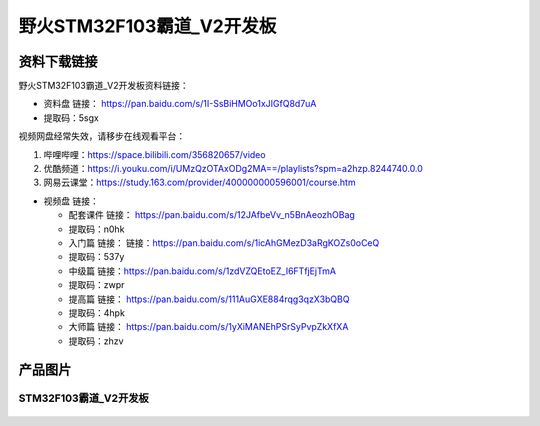 野火STM32F103霸道_V2开发板
==========================

资料下载链接
------------

野火STM32F103霸道_V2开发板资料链接：

-  资料盘 链接： https://pan.baidu.com/s/1I-SsBiHMOo1xJIGfQ8d7uA
-  提取码：5sgx

视频网盘经常失效，请移步在线观看平台：

1. 哔哩哔哩：https://space.bilibili.com/356820657/video
#. 优酷频道：https://i.youku.com/i/UMzQzOTAxODg2MA==/playlists?spm=a2hzp.8244740.0.0
#. 网易云课堂：https://study.163.com/provider/400000000596001/course.htm

-  视频盘 链接：

   -  ``配套课件``
      链接： https://pan.baidu.com/s/12JAfbeVv_n5BnAeozhOBag

   -  提取码：n0hk

   -  ``入门篇`` 链接： 链接：https://pan.baidu.com/s/1icAhGMezD3aRgKOZs0oCeQ

   -  提取码：537y

   -  ``中级篇`` 链接：https://pan.baidu.com/s/1zdVZQEtoEZ_I6FTfjEjTmA 
   
   - 提取码：zwpr

   -  ``提高篇`` 链接： https://pan.baidu.com/s/111AuGXE884rqg3qzX3bQBQ

   -  提取码：4hpk

   -  ``大师篇`` 链接： https://pan.baidu.com/s/1yXiMANEhPSrSyPvpZkXfXA

   -  提取码：zhzv

产品图片
--------

STM32F103霸道_V2开发板
~~~~~~~~~~~~~~~~~~~~~~

.. figure:: media/stm32f103_badao_v2/stm32f103_badao_v2.jpg
   :alt: STM32F103霸道_V2开发板



